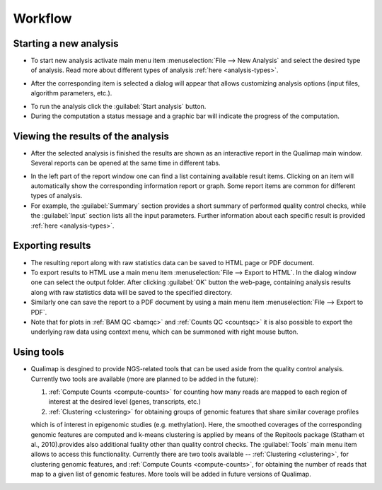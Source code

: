 .. _workflow:

Workflow
========

Starting a new analysis
-----------------------

- To start new analysis activate main menu item :menuselection:`File --> New Analysis` and select the desired type of analysis. Read more about different types of analysis :ref:`here <analysis-types>`.  

.. image:: images/start_analysis.png
    :width: 500pt
    :align: center


- After the corresponding item is selected a dialog will appear that allows customizing  analysis options (input  files, algorithm parameters, etc.). 

.. image:: images/genomic.png
   :width: 500pt    
   :align: center


- To run the analysis click the :guilabel:`Start analysis` button. 

- During the computation a status message and a graphic bar will indicate the progress of the computation. 

Viewing the results of the analysis
-----------------------------------

- After the selected analysis is finished the results are shown as an interactive report in the Qualimap main window. Several reports can be opened at the same time in different tabs. 

.. image:: images/output.png
   :width: 500pt    
   :align: center

- In the left part of the report window one can find a list containing available result items. Clicking on an item will automatically show the corresponding information report or graph. Some report items are common for different types of analysis. 

- For example, the :guilabel:`Summary` section provides a short summary of performed quality control checks, while the :guilabel:`Input` section lists all the input parameters. Further information about each specific result is provided :ref:`here <analysis-types>`.

.. _export:

Exporting results
-----------------

- The resulting report along with raw statistics data can be saved to HTML page or PDF document.

- To export results to HTML use a main menu item :menuselection:`File --> Export to HTML`. In the dialog window one can select the output folder. After clicking :guilabel:`OK` button the web-page, containing analysis results along with raw statistics data will be saved to the specified directory.

- Similarly one can save the report to a PDF document by using a main menu item :menuselection:`File --> Export to PDF`.

- Note that for plots in :ref:`BAM QC <bamqc>` and :ref:`Counts QC <countsqc>` it is also possible to export the underlying raw data using context menu, which can be summoned with right mouse button.


Using tools
-----------

- Qualimap is desgined to provide NGS-related tools that can be used aside from the quality control analysis. Currently two tools are available (more are planned to be added in the future):
  
  1. :ref:`Compute Counts <compute-counts>` for counting how many reads are mapped to each region of interest at the desired level (genes, transcripts, etc.)
 
  2. :ref:`Clustering <clustering>` for obtaining groups of genomic features that share similar coverage profiles
  
  which is of interest in epigenomic studies (e.g. methylation). Here, the smoothed coverages of the corresponding genomic features are computed and k-means clustering is applied by means of the Repitools package (Statham et al., 2010).provides also additional fuality other than quality control checks. The :guilabel:`Tools` main menu item allows to access this functionality. Currently there are two tools available -- :ref:`Clustering <clustering>`, for clustering genomic features, and :ref:`Compute Counts <compute-counts>`, for obtaining the number of reads that map to a given list of genomic features. More tools will be added in future versions of Qualimap.
